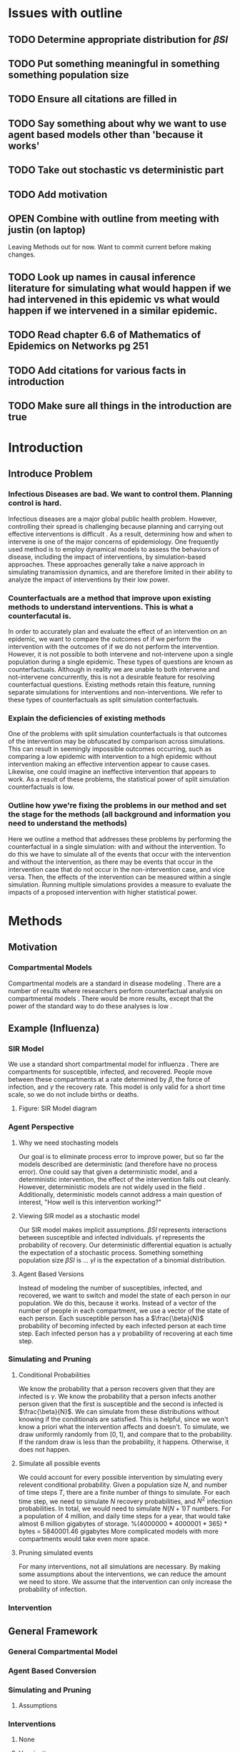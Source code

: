 * Issues with outline
** TODO Determine appropriate distribution for $\beta SI$
** TODO Put something meaningful in something something population size
** TODO Ensure all citations are filled in
** TODO Say something about why we want to use agent based models other than 'because it works'
** TODO Take out stochastic vs deterministic part
** TODO Add motivation
** OPEN Combine with outline from meeting with justin (on laptop)
   Leaving Methods out for now.  Want to commit current before making changes.
** TODO Look up names in causal inference literature for simulating what would happen if we had intervened in this epidemic vs what would happen if we intervened in a similar epidemic.
** TODO Read chapter 6.6 of Mathematics of Epidemics on Networks pg 251
** TODO Add citations for various facts in introduction
** TODO Make sure all things in the introduction are true
* Introduction
** Introduce Problem
*** Infectious Diseases are bad.  We want to control them.  Planning control is hard.
    Infectious diseases are a major global public health problem.
    However, controlling their spread is challenging because planning and carrying out effective interventions is difficult \cite{}.
    As a result, determining how and when to intervene is one of the major concerns of epidemiology.
    One frequently used method is to employ dynamical models to assess the behaviors of disease, including the impact of interventions, by simulation-based approaches.
    These approaches generally take a naive approach in simulating transmission dynamics, and are therefore limited in their ability to analyze the impact of interventions by their low power.
*** Counterfactuals are a method that improve upon existing methods to understand interventions.  This is what a counterfacutal is.
    In order to accurately plan and evaluate the effect of an intervention on an epidemic, we want to compare the outcomes of if we perform the intervention with the outcomes of if we do not perform the intervention.
    However, it is not possible to both intervene and not-intervene upon a single population during a single epidemic. 
    These types of questions are known as counterfactuals.
    Although in reality we are unable to both intervene and not-intervene concurrently, this is not a desirable feature for resolving counterfactual questions.
    Existing methods retain this feature, running separate simulations for interventions and non-interventions. 
    We refer to these types of counterfactuals as split simulation conterfactuals. 
*** Explain the deficiencies of existing methods
    One of the problems with split simulation counterfactuals is that outcomes of the intervention may be obfuscated by comparison across simulations. 
    This can result in seemingly impossible outcomes occurring, such as comparing a low epidemic with intervention to a high epidemic without intervention making an effective intervention appear to cause cases.
    Likewise, one could imagine an ineffective intervention that appears to work.
    As a result of these problems, the statistical power of split simulation counterfactuals is low.
*** Outline how ywe're fixing the problems in our method and set the stage for the methods (all background and information you need to understand the methods)
    Here we outline a method that addresses these problems by performing the counterfactual in a single simulation: with and without the intervention.
    To do this we have to simulate all of the events that occur with the intervention and without the intervention, as there may be events that occur in the intervention case that do not occur in the non-intervention case, and vice versa.
    Then, the effects of the intervention can be measured within a single simulation.
    Running multiple simulations provides a measure to evaluate the impacts of a proposed intervention with higher statistical power. 
* Methods
** Motivation
*** Compartmental Models
    Compartmental models are a standard in disease modeling \cite{}.
    There are a number of results where researchers perform counterfactual analysis on compartmental models \cite{}.
    There would be more results, except that the power of the standard way to do these analyses is low \cite{}.
    
** Example (Influenza)
*** SIR Model
    We use a standard short compartmental model for influenza \cite{}.
    There are compartments for susceptible, infected, and recovered.
    People move between these compartments at a rate determined by $\beta$, the force of infection, and $\gamma$ the recovery rate.
    This model is only valid for a short time scale, so we do not include births or deaths.
***** Figure: SIR Model diagram
    
*** Agent Perspective
**** Why we need stochasting models
     Our goal is to eliminate process error to improve power, but so far the models described are deterministic (and therefore have no process error).
     One could say that given a deterministic model, and a deterministic intervention, the effect of the intervention falls out cleanly.
     However, deterministic models are not widely used in the field \cite{}.
     Additionally, deterministic models cannot address a main question of interest, "How well is this intervention working?"
     
**** Viewing SIR model as a stochastic model
     Our SIR model makes implicit assumptions.
     $\beta SI$ represents interactions between susceptible and infected individuals.
     $\gamma I$ represents the probability of recovery.
     Our deterministic differential equation is actually the expectation of a stochastic process.
     Something something population size
     $\beta SI$ is ...
     $\gamma I$ is the expectation of a binomial distribution.

**** Agent Based Versions
     Instead of modeling the number of susceptibles, infected, and recovered, we want to switch and model the state of each person in our population.
     We do this, because it works.
     Instead of a vector of the number of people in each compartment, we use a vector of the state of each person.
     Each susceptible person has a $\frac{\beta}{N}$ probability of becoming infected by each infected person at each time step.
     Each infected person has a $\gamma$ probability of recovering at each time step.
     
*** Simulating and Pruning
**** Conditional Probabilities
     We know the probability that a person recovers given that they are infected is $\gamma$.
     We know the probability that a person infects another person given that the first is susceptible and the second is infected is $\frac{\beta}{N}$.
     We can simulate from these distributions without knowing if the conditionals are satisfied.
     This is helpful, since we won't know a priori what the intervention affects and doesn't.
     To simulate, we draw uniformly randomly from $[0,1]$, and compare that to the probability.
     If the random draw is less than the probability, it happens.
     Otherwise, it does not happen.
     
**** Simulate all possible events
     We could account for every possible intervention by simulating every relevent conditional probability.
     Given a population size $N$, and number of time steps $T$, there are a finite number of things to simulate.
     For each time step, we need to simulate $N$ recovery probabilities, and $N^2$ infection probabilities.
     In total, we would need to simulate $N(N+1)T$ numbers.
     For a population of $4$ million, and daily time steps for a year, that would take almost $6$ million gigabytes of storage. %(4000000 * 4000001 * 365) * bytes = 5840001.46 gigabytes
     More complicated models with more compartments would take even more space.

**** Pruning simulated events
     For many interventions, not all simulations are necessary.
     By making some assumptions about the interventions, we can reduce the amount we need to store.
     We assume that the intervention can only increase the probability of infection.
     
*** Intervention
** General Framework
*** General Compartmental Model
*** Agent Based Conversion
*** Simulating and Pruning
**** Assumptions
*** Interventions
**** None
**** Vaccination
**** Treatment
**** Social Distancing
* Results
** Illustritave Simulations
*** SIR Model
*** SIS Model (maybe)
** Computational Concerns (Time/Space Complexity)
*** Current Implementation
*** Tradeoffs
** Mathematical Reduction in error (derived)
* Discussion
** Philosohpical Discussion of Question Answered
*** We often ask the question of what would happen if we had intervened in a previous epidemic.
*** We often answer the question of what would happen if we intervene in a epidemic similar to the previous one.
